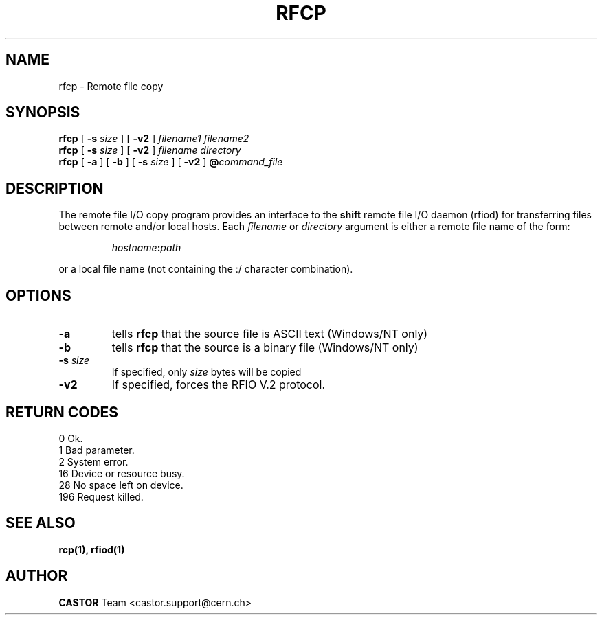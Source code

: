 .\"
.\" $Id: rfcp.man,v 1.9 2002/04/05 06:21:51 jdurand Exp $
.\"
.\" @(#)$RCSfile: rfcp.man,v $ $Revision: 1.9 $ $Date: 2002/04/05 06:21:51 $ CERN IT-PDP/DM Olof Barring, Jean-Damien Durand
.\" Copyright (C) 1998-2001 by CERN/IT/PDP/DM
.\" All rights reserved
.\"
.TH RFCP 1 "$Date: 2002/04/05 06:21:51 $" CASTOR "Rfio User Commands"
.SH NAME
rfcp \- Remote file copy
.SH SYNOPSIS
.B rfcp
[
.BI -s " size"
] [
.BI -v2
]
.IR filename1
.IR filename2
.br
.B rfcp
[
.BI -s " size"
] [
.BI -v2
]
.IR filename
.IR directory
.br
.B rfcp
[
.BI -a
] [
.BI -b
] [
.BI -s " size"
] [
.BI -v2
]
.BI @ command_file
.SH DESCRIPTION
.IX "\fLrfcp\fR"
The remote file I/O copy program provides an interface to the
.B shift
remote file I/O daemon (rfiod) for transferring files between remote and/or
local hosts. Each
.IR filename
or
.IR directory
argument is either a remote file name of the form:
.IP
.IB hostname : path
.LP
or a local file name (not containing the :/ character combination).
.SH OPTIONS
.TP
.BI \-a
tells
.B rfcp
that the source file is ASCII text (Windows/NT only)
.TP
.BI \-b
tells
.B rfcp
that the source is a binary file (Windows/NT only)
.TP
.BI \-s " size"
If specified, only
.I size
bytes will be copied
.TP
.BI \-v2
If specified, forces the RFIO V.2 protocol.
.SH RETURN CODES
\
.br
0	Ok.
.br
1	Bad parameter.
.br
2	System error.
.br
16	Device or resource busy.
.br
28	No space left on device.
.br
196	Request killed.
.SH SEE ALSO
.BR rcp(1), 
.BR rfiod(1)
.SH AUTHOR
\fBCASTOR\fP Team <castor.support@cern.ch>
